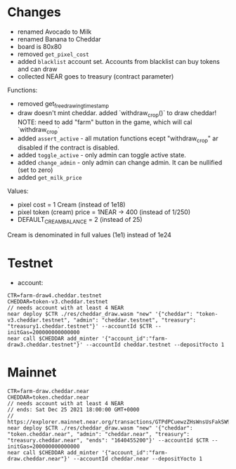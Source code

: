 * Changes

- renamed Avocado to Milk
- renamed Banana to Cheddar
- board is 80x80
- removed =get_pixel_cost=
- added =blacklist= account set. Accounts from blacklist can buy tokens and can draw
- collected NEAR goes to treasury (contract parameter)

Functions:
- removed get_free_drawing_timestamp
- draw doesn't mint cheddar. added `withdraw_crop()` to draw cheddar!
  NOTE:  need to add "farm" button in the game, which will cal `withdraw_crop`
- added ~assert_active~ - all mutation functions ecept "withdraw_crop" ar disabled if the contract is disabled.
- added ~toggle_active~ - only admin can toggle active state.
- added ~change_admin~ - only admin can change admin. It can be nullified (set to zero)
- added ~get_milk_price~

Values:
- pixel cost = 1 Cream  (instead of 1e18)
- pixel token (cream) price = 1NEAR -> 400 (instead of 1/250)
- DEFAULT_CREAM_BALANCE = 2 (instead of 25)

Cream is denominated in full  values (1e1) instead of 1e24

* Testnet

+ account:

#+BEGIN_SRC shell
CTR=farm-draw4.cheddar.testnet
CHEDDAR=token-v3.cheddar.testnet
// needs account with at least 4 NEAR
near deploy $CTR ./res/cheddar_draw.wasm "new" '{"cheddar": "token-v3.cheddar.testnet", "admin": "cheddar.testnet", "treasury": "treasury1.cheddar.testnet"}' --accountId $CTR --initGas=200000000000000
near call $CHEDDAR add_minter '{"account_id":"farm-draw3.cheddar.testnet"}' --accountId cheddar.testnet --depositYocto 1
#+END_SRC

* Mainnet

#+BEGIN_SRC shell
CTR=farm-draw.cheddar.near
CHEDDAR=token.cheddar.near
// needs account with at least 4 NEAR
// ends: Sat Dec 25 2021 18:00:00 GMT+0000
// https://explorer.mainnet.near.org/transactions/GTPdPCuewzZHsWnsUsFakSW9vrAfQXuuo8AEMRj8xSDg
near deploy $CTR ./res/cheddar_draw.wasm "new" '{"cheddar": "token.cheddar.near", "admin": "cheddar.near", "treasury": "treasury.cheddar.near", "ends": "1640455200"}' --accountId $CTR --initGas=200000000000000
near call $CHEDDAR add_minter '{"account_id":"farm-draw.cheddar.near"}' --accountId cheddar.near --depositYocto 1
#+END_SRC
